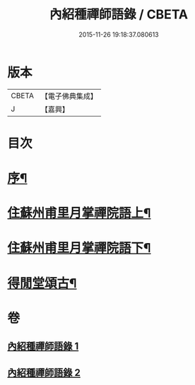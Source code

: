 #+TITLE: 內紹種禪師語錄 / CBETA
#+DATE: 2015-11-26 19:18:37.080613
* 版本
 |     CBETA|【電子佛典集成】|
 |         J|【嘉興】    |

* 目次
* [[file:KR6q0478_001.txt::001-0409a2][序¶]]
* [[file:KR6q0478_001.txt::0410a4][住蘇州甫里月掌禪院語上¶]]
* [[file:KR6q0478_002.txt::002-0415c4][住蘇州甫里月掌禪院語下¶]]
* [[file:KR6q0478_002.txt::0421b2][得閒堂頌古¶]]
* 卷
** [[file:KR6q0478_001.txt][內紹種禪師語錄 1]]
** [[file:KR6q0478_002.txt][內紹種禪師語錄 2]]

